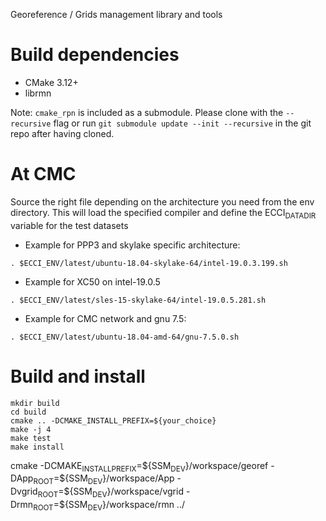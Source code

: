 Georeference / Grids management library and tools

* Build dependencies

- CMake 3.12+
- librmn

Note: =cmake_rpn= is included as a submodule.  Please clone with the
=--recursive= flag or run =git submodule update --init --recursive= in the
git repo after having cloned.

* At CMC

Source the right file depending on the architecture you need from the env directory.
This will load the specified compiler and define the ECCI_DATA_DIR variable for the test datasets

- Example for PPP3 and skylake specific architecture:

#+begin_src
. $ECCI_ENV/latest/ubuntu-18.04-skylake-64/intel-19.0.3.199.sh
#+end_src

- Example for XC50 on intel-19.0.5

#+begin_src
. $ECCI_ENV/latest/sles-15-skylake-64/intel-19.0.5.281.sh
#+end_src

- Example for CMC network and gnu 7.5:

#+begin_src
. $ECCI_ENV/latest/ubuntu-18.04-amd-64/gnu-7.5.0.sh
#+end_src

* Build and install

#+begin_src
mkdir build
cd build
cmake .. -DCMAKE_INSTALL_PREFIX=${your_choice}
make -j 4
make test
make install
#+end_src

cmake -DCMAKE_INSTALL_PREFIX=${SSM_DEV}/workspace/georef -DApp_ROOT=${SSM_DEV}/workspace/App -Dvgrid_ROOT=${SSM_DEV}/workspace/vgrid -Drmn_ROOT=${SSM_DEV}/workspace/rmn ../